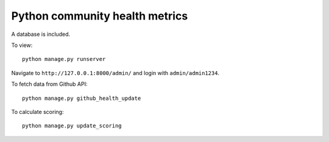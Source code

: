 ===============================
Python community health metrics
===============================

A database is included.

To view::

    python manage.py runserver

Navigate to ``http://127.0.0.1:8000/admin/`` and login with
``admin/admin1234``.


To fetch data from Github API::

    python manage.py github_health_update

To calculate scoring::

    python manage.py update_scoring


.. image:: screenshot.png
